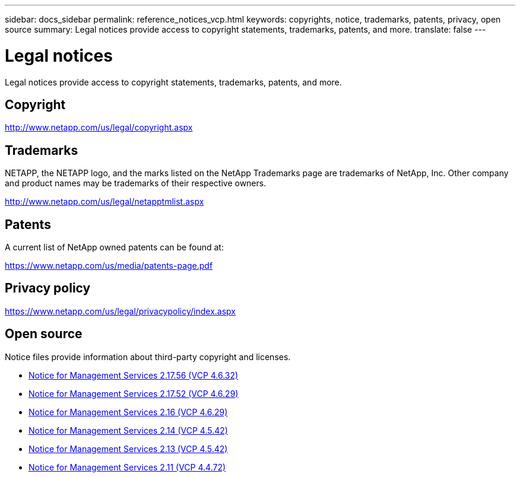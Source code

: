 ---
sidebar: docs_sidebar
permalink: reference_notices_vcp.html
keywords: copyrights, notice, trademarks, patents, privacy, open source
summary: Legal notices provide access to copyright statements, trademarks, patents, and more.
translate: false
---

= Legal notices
:hardbreaks:
:nofooter:
:icons: font
:linkattrs:
:imagesdir: media/

[.lead]
Legal notices provide access to copyright statements, trademarks, patents, and more.

== Copyright

http://www.netapp.com/us/legal/copyright.aspx[^]

== Trademarks

NETAPP, the NETAPP logo, and the marks listed on the NetApp Trademarks page are trademarks of NetApp, Inc. Other company and product names may be trademarks of their respective owners.

http://www.netapp.com/us/legal/netapptmlist.aspx[^]

== Patents

A current list of NetApp owned patents can be found at:

https://www.netapp.com/us/media/patents-page.pdf[^]

== Privacy policy

https://www.netapp.com/us/legal/privacypolicy/index.aspx[^]

== Open source

Notice files provide information about third-party copyright and licenses.

* link:media/mgmt_svcs_2.17.56_notice.pdf[Notice for Management Services 2.17.56 (VCP 4.6.32)^]
* link:media/mgmt_svcs_2.17_notice.pdf[Notice for Management Services 2.17.52 (VCP 4.6.29)^]
* link:media/mgmt_svcs_2.16_notice.pdf[Notice for Management Services 2.16 (VCP 4.6.29)^]
* link:media/mgmt_svcs_2.14_notice.pdf[Notice for Management Services 2.14 (VCP 4.5.42)^]
* link:media/mgmt_svcs_2.13_notice.pdf[Notice for Management Services 2.13 (VCP 4.5.42)^]
* link:media/mgmt_svcs_2.11_notice.pdf[Notice for Management Services 2.11 (VCP 4.4.72)^]
